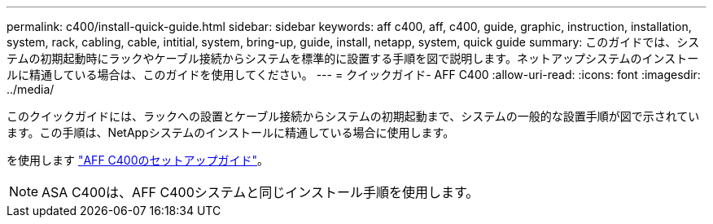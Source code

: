 ---
permalink: c400/install-quick-guide.html 
sidebar: sidebar 
keywords: aff c400, aff, c400, guide, graphic, instruction, installation, system, rack, cabling, cable, intitial, system, bring-up, guide, install, netapp, system, quick guide 
summary: このガイドでは、システムの初期起動時にラックやケーブル接続からシステムを標準的に設置する手順を図で説明します。ネットアップシステムのインストールに精通している場合は、このガイドを使用してください。 
---
= クイックガイド- AFF C400
:allow-uri-read: 
:icons: font
:imagesdir: ../media/


[role="lead"]
このクイックガイドには、ラックへの設置とケーブル接続からシステムの初期起動まで、システムの一般的な設置手順が図で示されています。この手順は、NetAppシステムのインストールに精通している場合に使用します。

を使用します link:../media/PDF/Oct_2023_Rev1_AFFC400_ISI.pdf["AFF C400のセットアップガイド"^]。


NOTE: ASA C400は、AFF C400システムと同じインストール手順を使用します。
